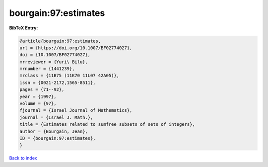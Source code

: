 bourgain:97:estimates
=====================

.. :cite:t:`bourgain:97:estimates`

.. bibliography:: ../../All.bib

**BibTeX Entry:**

.. code-block:: bibtex

   @article{bourgain:97:estimates,
   url = {https://doi.org/10.1007/BF02774027},
   doi = {10.1007/BF02774027},
   mrreviewer = {Yuri\ Bilu},
   mrnumber = {1441239},
   mrclass = {11B75 (11K70 11L07 42A05)},
   issn = {0021-2172,1565-8511},
   pages = {71--92},
   year = {1997},
   volume = {97},
   fjournal = {Israel Journal of Mathematics},
   journal = {Israel J. Math.},
   title = {Estimates related to sumfree subsets of sets of integers},
   author = {Bourgain, Jean},
   ID = {bourgain:97:estimates},
   }

`Back to index <../index>`_
